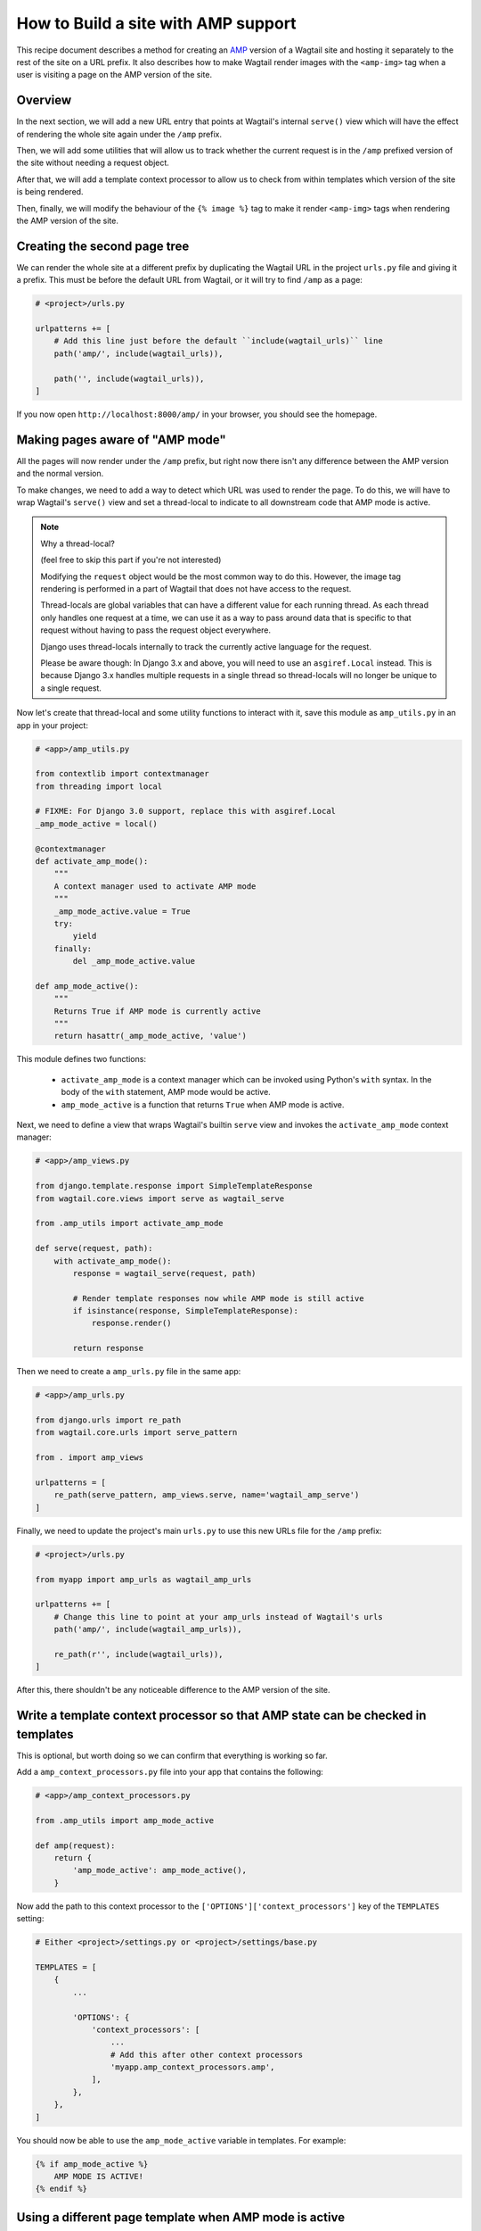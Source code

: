 How to Build a site with AMP support
====================================

This recipe document describes a method for creating an
`AMP <https://amp.dev/>`_ version of a Wagtail site and hosting it separately
to the rest of the site on a URL prefix. It also describes how to make Wagtail
render images with the ``<amp-img>`` tag when a user is visiting a page on the
AMP version of the site.

Overview
--------

In the next section, we will add a new URL entry that points at Wagtail's
internal ``serve()`` view which will have the effect of rendering the whole
site again under the ``/amp`` prefix.

Then, we will add some utilities that will allow us to track whether the
current request is in the ``/amp`` prefixed version of the site without needing
a request object.

After that, we will add a template context processor to allow us to check from
within templates which version of the site is being rendered.

Then, finally, we will modify the behaviour of the ``{% image %}`` tag to make it
render ``<amp-img>`` tags when rendering the AMP version of the site.

Creating the second page tree
-----------------------------

We can render the whole site at a different prefix by duplicating the Wagtail
URL in the project ``urls.py`` file and giving it a prefix. This must be before
the default URL from Wagtail, or it will try to find ``/amp`` as a page:

.. code-block:: python

    # <project>/urls.py

    urlpatterns += [
        # Add this line just before the default ``include(wagtail_urls)`` line
        path('amp/', include(wagtail_urls)),

        path('', include(wagtail_urls)),
    ]

If you now open ``http://localhost:8000/amp/`` in your browser, you should see
the homepage.

Making pages aware of "AMP mode"
--------------------------------

All the pages will now render under the ``/amp`` prefix, but right now there
isn't any difference between the AMP version and the normal version.

To make changes, we need to add a way to detect which URL was used to render
the page. To do this, we will have to wrap Wagtail's ``serve()`` view and
set a thread-local to indicate to all downstream code that AMP mode is active.

.. note:: Why a thread-local?

    (feel free to skip this part if you're not interested)

    Modifying the ``request`` object would be the most common way to do this.
    However, the image tag rendering is performed in a part of Wagtail that
    does not have access to the request.

    Thread-locals are global variables that can have a different value for each
    running thread. As each thread only handles one request at a time, we can
    use it as a way to pass around data that is specific to that request
    without having to pass the request object everywhere.

    Django uses thread-locals internally to track the currently active language
    for the request.

    Please be aware though: In Django 3.x and above, you will need to use an
    ``asgiref.Local`` instead.
    This is because Django 3.x handles multiple requests in a single thread
    so thread-locals will no longer be unique to a single request.

Now let's create that thread-local and some utility functions to interact with it,
save this module as ``amp_utils.py`` in an app in your project:

.. code-block:: python

    # <app>/amp_utils.py

    from contextlib import contextmanager
    from threading import local

    # FIXME: For Django 3.0 support, replace this with asgiref.Local
    _amp_mode_active = local()

    @contextmanager
    def activate_amp_mode():
        """
        A context manager used to activate AMP mode
        """
        _amp_mode_active.value = True
        try:
            yield
        finally:
            del _amp_mode_active.value

    def amp_mode_active():
        """
        Returns True if AMP mode is currently active
        """
        return hasattr(_amp_mode_active, 'value')

This module defines two functions:

 - ``activate_amp_mode`` is a context manager which can be invoked using Python's
   ``with`` syntax. In the body of the ``with`` statement, AMP mode would be active.

 - ``amp_mode_active`` is a function that returns ``True`` when AMP mode is active.

Next, we need to define a view that wraps Wagtail's builtin ``serve`` view and
invokes the ``activate_amp_mode`` context manager:

.. code-block:: python

    # <app>/amp_views.py

    from django.template.response import SimpleTemplateResponse
    from wagtail.core.views import serve as wagtail_serve

    from .amp_utils import activate_amp_mode

    def serve(request, path):
        with activate_amp_mode():
            response = wagtail_serve(request, path)

            # Render template responses now while AMP mode is still active
            if isinstance(response, SimpleTemplateResponse):
                response.render()

            return response

Then we need to create a ``amp_urls.py`` file in the same app:

.. code-block:: python

    # <app>/amp_urls.py

    from django.urls import re_path
    from wagtail.core.urls import serve_pattern

    from . import amp_views

    urlpatterns = [
        re_path(serve_pattern, amp_views.serve, name='wagtail_amp_serve')
    ]

Finally, we need to update the project's main ``urls.py`` to use this new URLs
file for the ``/amp`` prefix:

.. code-block:: python

    # <project>/urls.py

    from myapp import amp_urls as wagtail_amp_urls

    urlpatterns += [
        # Change this line to point at your amp_urls instead of Wagtail's urls
        path('amp/', include(wagtail_amp_urls)),

        re_path(r'', include(wagtail_urls)),
    ]

After this, there shouldn't be any noticeable difference to the AMP version of
the site.

Write a template context processor so that AMP state can be checked in templates
--------------------------------------------------------------------------------

This is optional, but worth doing so we can confirm that everything is working
so far.

Add a ``amp_context_processors.py`` file into your app that contains the
following:

.. code-block:: python

    # <app>/amp_context_processors.py

    from .amp_utils import amp_mode_active

    def amp(request):
        return {
            'amp_mode_active': amp_mode_active(),
        }

Now add the path to this context processor to the
``['OPTIONS']['context_processors']`` key of the ``TEMPLATES`` setting:

.. code-block:: python

    # Either <project>/settings.py or <project>/settings/base.py

    TEMPLATES = [
        {
            ...

            'OPTIONS': {
                'context_processors': [
                    ...
                    # Add this after other context processors
                    'myapp.amp_context_processors.amp',
                ],
            },
        },
    ]

You should now be able to use the ``amp_mode_active`` variable in templates.
For example:

.. code-block:: html+Django

    {% if amp_mode_active %}
        AMP MODE IS ACTIVE!
    {% endif %}

Using a different page template when AMP mode is active
-------------------------------------------------------

You're probably not going to want to use the same templates on the AMP site as
you do on the regular web site. Let's add some logic in to make Wagtail use a
separate template whenever a page is served with AMP enabled.

We can use a mixin, which allows us to re-use the logic on different page types.
Add the following to the bottom of the amp_utils.py file that you created earlier:

.. code-block:: python

    # <app>/amp_utils.py

    import os.path

    ...

    class PageAMPTemplateMixin:

        @property
        def amp_template(self):
            # Get the default template name and insert `_amp` before the extension
            name, ext = os.path.splitext(self.template)
            return name + '_amp' + ext

        def get_template(self, request):
            if amp_mode_active():
                return self.amp_template

            return super().get_template(request)

Now add this mixin to any page model, for example:

.. code-block:: python

    # <app>/models.py

    from .amp_utils import PageAMPTemplateMixin

    class MyPageModel(PageAMPTemplateMixin, Page):
        ...

When AMP mode is active, the template at ``app_label/mypagemodel_amp.html``
will be used instead of the default one.

If you have a different naming convention, you can override the
``amp_template`` attribute on the model. For example:

.. code-block:: python

    # <app>/models.py

    from .amp_utils import PageAMPTemplateMixin

    class MyPageModel(PageAMPTemplateMixin, Page):
        amp_template = 'my_custom_amp_template.html'

Overriding the ``{% image %}`` tag to output ``<amp-img>`` tags
---------------------------------------------------------------

Finally, let's change Wagtail's ``{% image %}`` tag, so it renders an ``<amp-img>``
tags when rendering pages with AMP enabled. We'll make the change on the
`Rendition` model itself so it applies to both images rendered with the
``{% image %}`` tag and images rendered in rich text fields as well.

Doing this with a :ref:`Custom image model <custom_image_model>` is easier, as
you can override the ``img_tag``  method on your custom ``Rendition`` model to
return a different tag.

For example:

.. code-block:: python

    from django.forms.utils import flatatt
    from django.utils.safestring import mark_safe

    from wagtail.images.models import AbstractRendition

    ...

    class CustomRendition(AbstractRendition):
        def img_tag(self, extra_attributes):
            attrs = self.attrs_dict.copy()
            attrs.update(extra_attributes)

            if amp_mode_active():
                return mark_safe('<amp-img{}>'.format(flatatt(attrs)))
            else:
                return mark_safe('<img{}>'.format(flatatt(attrs)))

        ...

Without a custom image model, you will have to monkey-patch the builtin
``Rendition`` model.
Add this anywhere in your project where it would be imported on start:

.. code-block:: python

    from django.forms.utils import flatatt
    from django.utils.safestring import mark_safe

    from wagtail.images.models import Rendition

    def img_tag(rendition, extra_attributes={}):
        """
        Replacement implementation for Rendition.img_tag

        When AMP mode is on, this returns an <amp-img> tag instead of an <img> tag
        """
        attrs = rendition.attrs_dict.copy()
        attrs.update(extra_attributes)

        if amp_mode_active():
            return mark_safe('<amp-img{}>'.format(flatatt(attrs)))
        else:
            return mark_safe('<img{}>'.format(flatatt(attrs)))

    Rendition.img_tag = img_tag
